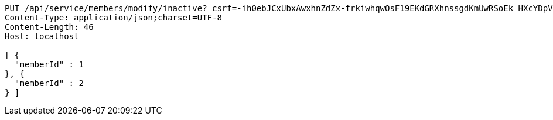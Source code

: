 [source,http,options="nowrap"]
----
PUT /api/service/members/modify/inactive?_csrf=-ih0ebJCxUbxAwxhnZdZx-frkiwhqwOsF19EKdGRXhnssgdKmUwRSoEk_HXcYDpVrbpt_9_Zv05Fn2CBJjt9HrD0b3uIizMr HTTP/1.1
Content-Type: application/json;charset=UTF-8
Content-Length: 46
Host: localhost

[ {
  "memberId" : 1
}, {
  "memberId" : 2
} ]
----